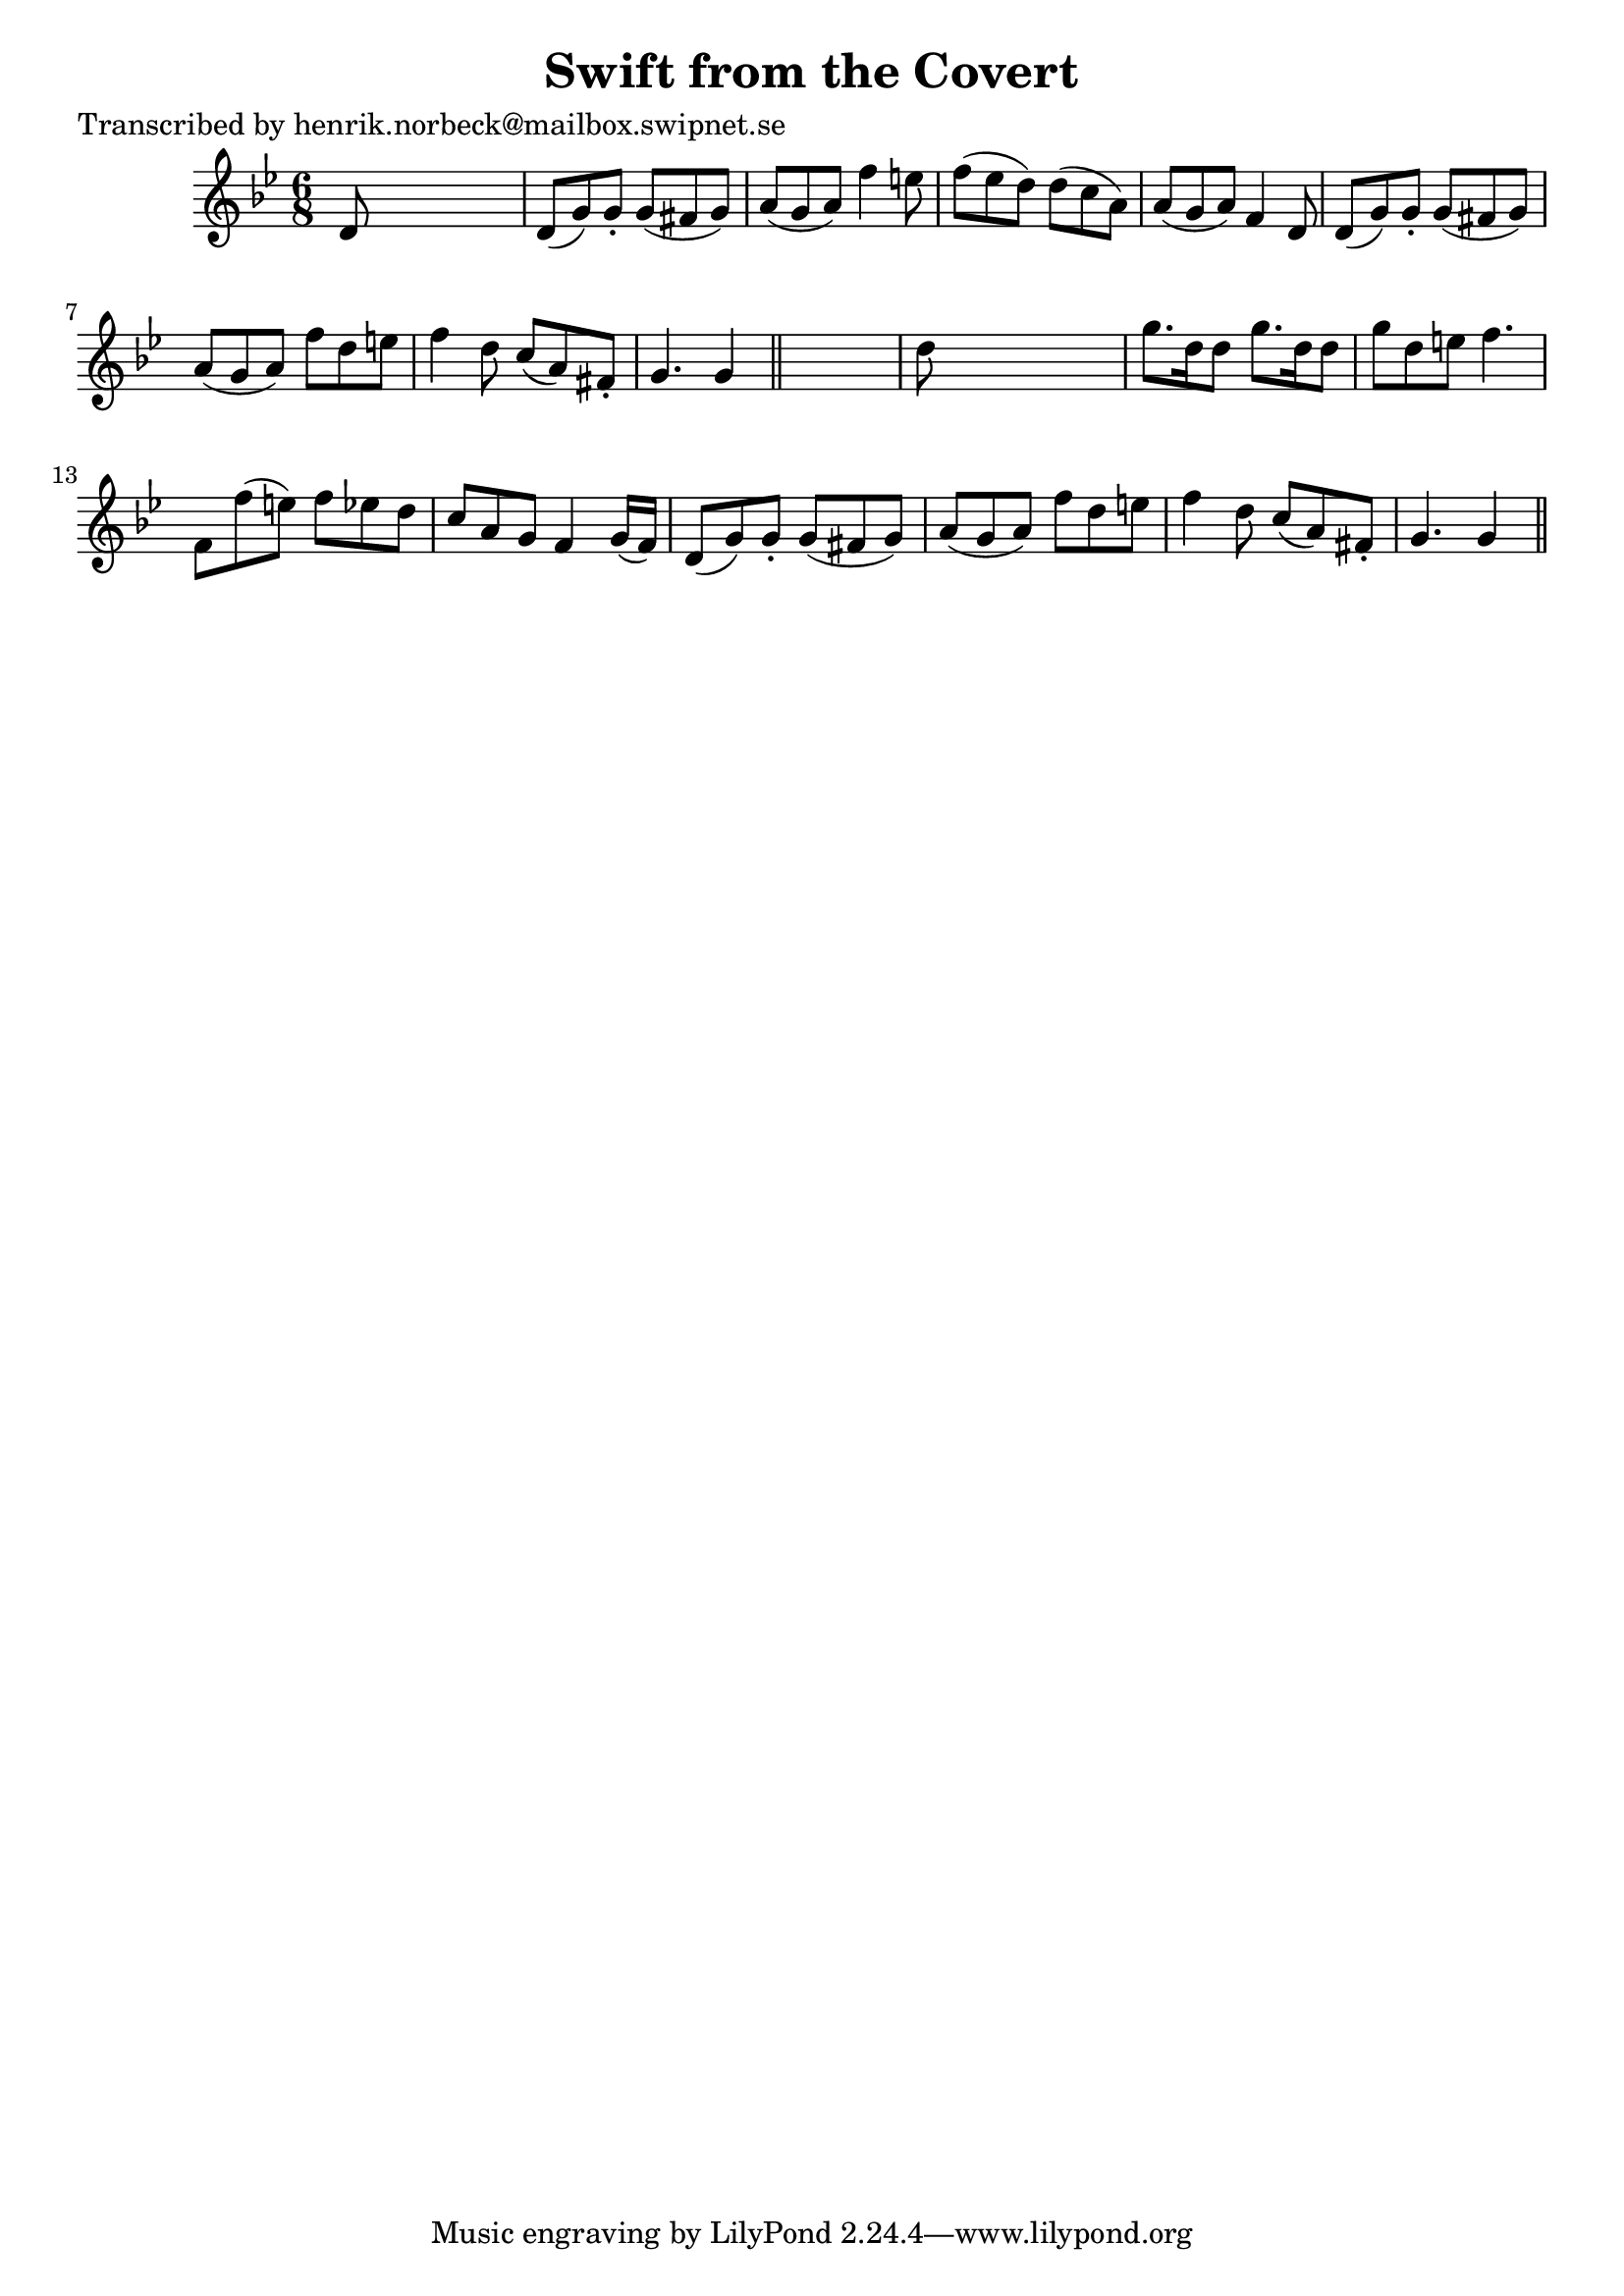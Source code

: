 
\version "2.16.2"
% automatically converted by musicxml2ly from xml/0112_hn.xml

%% additional definitions required by the score:
\language "english"


\header {
    poet = "Transcribed by henrik.norbeck@mailbox.swipnet.se"
    encoder = "abc2xml version 63"
    encodingdate = "2015-01-25"
    title = "Swift from the Covert"
    }

\layout {
    \context { \Score
        autoBeaming = ##f
        }
    }
PartPOneVoiceOne =  \relative d' {
    \key bf \major \time 6/8 d8 s8*5 | % 2
    d8 ( [ g8 ) g8 -. ] g8 ( [ fs8 g8 ) ] | % 3
    a8 ( [ g8 a8 ) ] f'4 e8 | % 4
    f8 ( [ ef8 d8 ) ] d8 ( [ c8 a8 ) ] | % 5
    a8 ( [ g8 a8 ) ] f4 d8 | % 6
    d8 ( [ g8 ) g8 -. ] g8 ( [ fs8 g8 ) ] | % 7
    a8 ( [ g8 a8 ) ] f'8 [ d8 e8 ] | % 8
    f4 d8 c8 ( [ a8 ) fs8 -. ] | % 9
    g4. g4 \bar "||"
    s8 | \barNumberCheck #10
    d'8 s8*5 | % 11
    g8. [ d16 d8 ] g8. [ d16 d8 ] | % 12
    g8 [ d8 e8 ] f4. | % 13
    f,8 [ f'8 ( e8 ) ] f8 [ ef8 d8 ] | % 14
    c8 [ a8 g8 ] f4 g16 ( [ f16 ) ] | % 15
    d8 ( [ g8 ) g8 -. ] g8 ( [ fs8 g8 ) ] | % 16
    a8 ( [ g8 a8 ) ] f'8 [ d8 e8 ] | % 17
    f4 d8 c8 ( [ a8 ) fs8 -. ] | % 18
    g4. g4 \bar "||"
    }


% The score definition
\score {
    <<
        \new Staff <<
            \context Staff << 
                \context Voice = "PartPOneVoiceOne" { \PartPOneVoiceOne }
                >>
            >>
        
        >>
    \layout {}
    % To create MIDI output, uncomment the following line:
    %  \midi {}
    }

